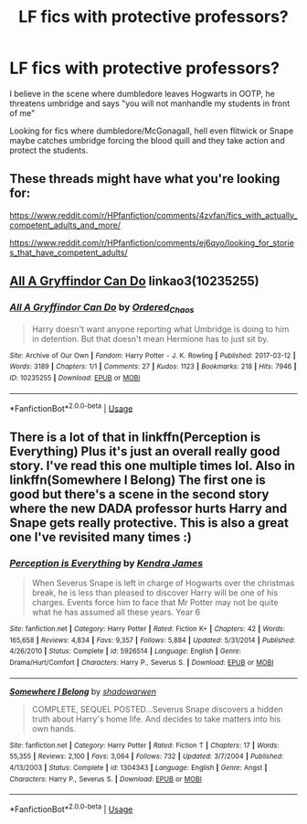 #+TITLE: LF fics with protective professors?

* LF fics with protective professors?
:PROPERTIES:
:Author: EccyFD1
:Score: 16
:DateUnix: 1591175999.0
:DateShort: 2020-Jun-03
:FlairText: Request
:END:
I believe in the scene where dumbledore leaves Hogwarts in OOTP, he threatens umbridge and says "you will not manhandle my students in front of me"

Looking for fics where dumbledore/McGonagall, hell even flitwick or Snape maybe catches umbridge forcing the blood quill and they take action and protect the students.


** These threads might have what you're looking for:

[[https://www.reddit.com/r/HPfanfiction/comments/4zvfan/fics_with_actually_competent_adults_and_more/]]

[[https://www.reddit.com/r/HPfanfiction/comments/ej6qyo/looking_for_stories_that_have_competent_adults/]]
:PROPERTIES:
:Author: raseyasriem
:Score: 1
:DateUnix: 1591207137.0
:DateShort: 2020-Jun-03
:END:


** [[https://archiveofourown.org/works/10235255][All A Gryffindor Can Do]] linkao3(10235255)
:PROPERTIES:
:Author: siderumincaelo
:Score: 1
:DateUnix: 1591232497.0
:DateShort: 2020-Jun-04
:END:

*** [[https://archiveofourown.org/works/10235255][*/All A Gryffindor Can Do/*]] by [[https://www.archiveofourown.org/users/Ordered_Chaos/pseuds/Ordered_Chaos][/Ordered_Chaos/]]

#+begin_quote
  Harry doesn't want anyone reporting what Umbridge is doing to him in detention. But that doesn't mean Hermione has to just sit by.
#+end_quote

^{/Site/:} ^{Archive} ^{of} ^{Our} ^{Own} ^{*|*} ^{/Fandom/:} ^{Harry} ^{Potter} ^{-} ^{J.} ^{K.} ^{Rowling} ^{*|*} ^{/Published/:} ^{2017-03-12} ^{*|*} ^{/Words/:} ^{3189} ^{*|*} ^{/Chapters/:} ^{1/1} ^{*|*} ^{/Comments/:} ^{27} ^{*|*} ^{/Kudos/:} ^{1123} ^{*|*} ^{/Bookmarks/:} ^{218} ^{*|*} ^{/Hits/:} ^{7946} ^{*|*} ^{/ID/:} ^{10235255} ^{*|*} ^{/Download/:} ^{[[https://archiveofourown.org/downloads/10235255/All%20A%20Gryffindor%20Can%20Do.epub?updated_at=1489304440][EPUB]]} ^{or} ^{[[https://archiveofourown.org/downloads/10235255/All%20A%20Gryffindor%20Can%20Do.mobi?updated_at=1489304440][MOBI]]}

--------------

*FanfictionBot*^{2.0.0-beta} | [[https://github.com/tusing/reddit-ffn-bot/wiki/Usage][Usage]]
:PROPERTIES:
:Author: FanfictionBot
:Score: 1
:DateUnix: 1591232511.0
:DateShort: 2020-Jun-04
:END:


** There is a lot of that in linkffn(Perception is Everything) Plus it's just an overall really good story. I've read this one multiple times lol. Also in linkffn(Somewhere I Belong) The first one is good but there's a scene in the second story where the new DADA professor hurts Harry and Snape gets really protective. This is also a great one I've revisited many times :)
:PROPERTIES:
:Author: SRainey95
:Score: 1
:DateUnix: 1591505024.0
:DateShort: 2020-Jun-07
:END:

*** [[https://www.fanfiction.net/s/5926514/1/][*/Perception is Everything/*]] by [[https://www.fanfiction.net/u/2281943/Kendra-James][/Kendra James/]]

#+begin_quote
  When Severus Snape is left in charge of Hogwarts over the christmas break, he is less than pleased to discover Harry will be one of his charges. Events force him to face that Mr Potter may not be quite what he has assumed all these years. Year 6
#+end_quote

^{/Site/:} ^{fanfiction.net} ^{*|*} ^{/Category/:} ^{Harry} ^{Potter} ^{*|*} ^{/Rated/:} ^{Fiction} ^{K+} ^{*|*} ^{/Chapters/:} ^{42} ^{*|*} ^{/Words/:} ^{165,658} ^{*|*} ^{/Reviews/:} ^{4,834} ^{*|*} ^{/Favs/:} ^{9,357} ^{*|*} ^{/Follows/:} ^{5,884} ^{*|*} ^{/Updated/:} ^{5/31/2014} ^{*|*} ^{/Published/:} ^{4/26/2010} ^{*|*} ^{/Status/:} ^{Complete} ^{*|*} ^{/id/:} ^{5926514} ^{*|*} ^{/Language/:} ^{English} ^{*|*} ^{/Genre/:} ^{Drama/Hurt/Comfort} ^{*|*} ^{/Characters/:} ^{Harry} ^{P.,} ^{Severus} ^{S.} ^{*|*} ^{/Download/:} ^{[[http://www.ff2ebook.com/old/ffn-bot/index.php?id=5926514&source=ff&filetype=epub][EPUB]]} ^{or} ^{[[http://www.ff2ebook.com/old/ffn-bot/index.php?id=5926514&source=ff&filetype=mobi][MOBI]]}

--------------

[[https://www.fanfiction.net/s/1304343/1/][*/Somewhere I Belong/*]] by [[https://www.fanfiction.net/u/252917/shadowarwen][/shadowarwen/]]

#+begin_quote
  COMPLETE, SEQUEL POSTED...Severus Snape discovers a hidden truth about Harry's home life. And decides to take matters into his own hands.
#+end_quote

^{/Site/:} ^{fanfiction.net} ^{*|*} ^{/Category/:} ^{Harry} ^{Potter} ^{*|*} ^{/Rated/:} ^{Fiction} ^{T} ^{*|*} ^{/Chapters/:} ^{17} ^{*|*} ^{/Words/:} ^{55,355} ^{*|*} ^{/Reviews/:} ^{2,100} ^{*|*} ^{/Favs/:} ^{3,064} ^{*|*} ^{/Follows/:} ^{732} ^{*|*} ^{/Updated/:} ^{3/7/2004} ^{*|*} ^{/Published/:} ^{4/13/2003} ^{*|*} ^{/Status/:} ^{Complete} ^{*|*} ^{/id/:} ^{1304343} ^{*|*} ^{/Language/:} ^{English} ^{*|*} ^{/Genre/:} ^{Angst} ^{*|*} ^{/Characters/:} ^{Harry} ^{P.,} ^{Severus} ^{S.} ^{*|*} ^{/Download/:} ^{[[http://www.ff2ebook.com/old/ffn-bot/index.php?id=1304343&source=ff&filetype=epub][EPUB]]} ^{or} ^{[[http://www.ff2ebook.com/old/ffn-bot/index.php?id=1304343&source=ff&filetype=mobi][MOBI]]}

--------------

*FanfictionBot*^{2.0.0-beta} | [[https://github.com/tusing/reddit-ffn-bot/wiki/Usage][Usage]]
:PROPERTIES:
:Author: FanfictionBot
:Score: 1
:DateUnix: 1591505043.0
:DateShort: 2020-Jun-07
:END:
